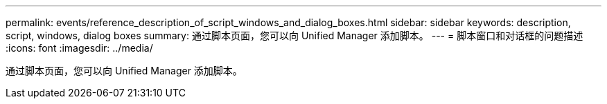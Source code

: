 ---
permalink: events/reference_description_of_script_windows_and_dialog_boxes.html 
sidebar: sidebar 
keywords: description, script, windows, dialog boxes 
summary: 通过脚本页面，您可以向 Unified Manager 添加脚本。 
---
= 脚本窗口和对话框的问题描述
:icons: font
:imagesdir: ../media/


[role="lead"]
通过脚本页面，您可以向 Unified Manager 添加脚本。
